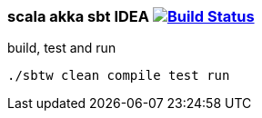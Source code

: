 
//tag::content[]

=== scala akka sbt IDEA image:https://travis-ci.org/daggerok/akka-examples.svg?branch=master["Build Status", link="https://travis-ci.org/daggerok/akka-examples"]

.build, test and run
[source,bash]
----
./sbtw clean compile test run
----

//end::content[]
